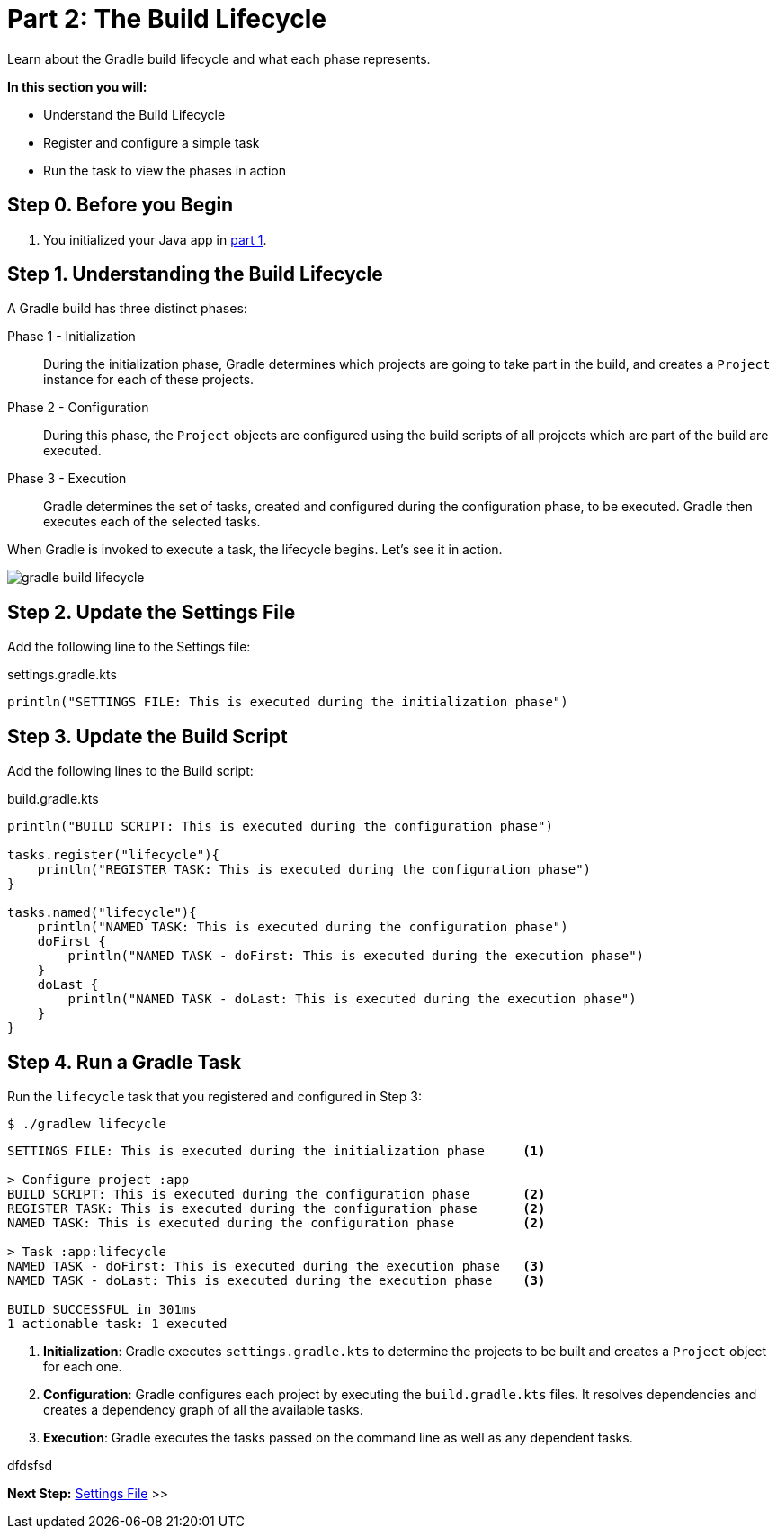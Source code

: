 // Copyright (C) 2023 Gradle, Inc.
//
// Licensed under the Creative Commons Attribution-Noncommercial-ShareAlike 4.0 International License.;
// you may not use this file except in compliance with the License.
// You may obtain a copy of the License at
//
//      https://creativecommons.org/licenses/by-nc-sa/4.0/
//
// Unless required by applicable law or agreed to in writing, software
// distributed under the License is distributed on an "AS IS" BASIS,
// WITHOUT WARRANTIES OR CONDITIONS OF ANY KIND, either express or implied.
// See the License for the specific language governing permissions and
// limitations under the License.

[[partr2_build_lifecycle]]
= Part 2: The Build Lifecycle

Learn about the Gradle build lifecycle and what each phase represents.

****
**In this section you will:**

- Understand the Build Lifecycle
- Register and configure a simple task
- Run the task to view the phases in action
****

[[part2_begin]]
== Step 0. Before you Begin

1. You initialized your Java app in <<partr1_gradle_init.adoc#part1_begin,part 1>>.

== Step 1. Understanding the Build Lifecycle

A Gradle build has three distinct phases:

Phase 1 - Initialization  :: During the initialization phase, Gradle determines which projects are going to take part in the build, and creates a `Project` instance for each of these projects.

Phase 2 - Configuration  :: During this phase, the `Project` objects are configured using the build scripts of all projects which are part of the build are executed.

Phase 3 - Execution  :: Gradle determines the set of tasks, created and configured during the configuration phase, to be executed. Gradle then executes each of the selected tasks.

When Gradle is invoked to execute a task, the lifecycle begins.
Let's see it in action.

image::gradle-build-lifecycle.png[]

== Step 2. Update the Settings File

Add the following line to the Settings file:

.settings.gradle.kts
[source, kotlin]
----
println("SETTINGS FILE: This is executed during the initialization phase")
----

== Step 3. Update the Build Script

Add the following lines to the Build script:

.build.gradle.kts
[source, kotlin]
----
println("BUILD SCRIPT: This is executed during the configuration phase")

tasks.register("lifecycle"){
    println("REGISTER TASK: This is executed during the configuration phase")
}

tasks.named("lifecycle"){
    println("NAMED TASK: This is executed during the configuration phase")
    doFirst {
        println("NAMED TASK - doFirst: This is executed during the execution phase")
    }
    doLast {
        println("NAMED TASK - doLast: This is executed during the execution phase")
    }
}
----

== Step 4. Run a Gradle Task

Run the `lifecycle` task that you registered and configured in Step 3:

[source]
----
$ ./gradlew lifecycle
----

[source]
----
SETTINGS FILE: This is executed during the initialization phase     <1>

> Configure project :app
BUILD SCRIPT: This is executed during the configuration phase       <2>
REGISTER TASK: This is executed during the configuration phase      <2>
NAMED TASK: This is executed during the configuration phase         <2>

> Task :app:lifecycle
NAMED TASK - doFirst: This is executed during the execution phase   <3>
NAMED TASK - doLast: This is executed during the execution phase    <3>

BUILD SUCCESSFUL in 301ms
1 actionable task: 1 executed
----
<1> *Initialization*: Gradle executes `settings.gradle.kts` to determine the projects to be built and creates a `Project` object for each one.
<2> *Configuration*: Gradle configures each project by executing the `build.gradle.kts` files. It resolves dependencies and creates a dependency graph of all the available tasks.
<3> *Execution*: Gradle executes the tasks passed on the command line as well as any dependent tasks.

dfdsfsd

[.text-right]
**Next Step:** <<partr3_settings_file#partr3_settings_file,Settings File>> >>
